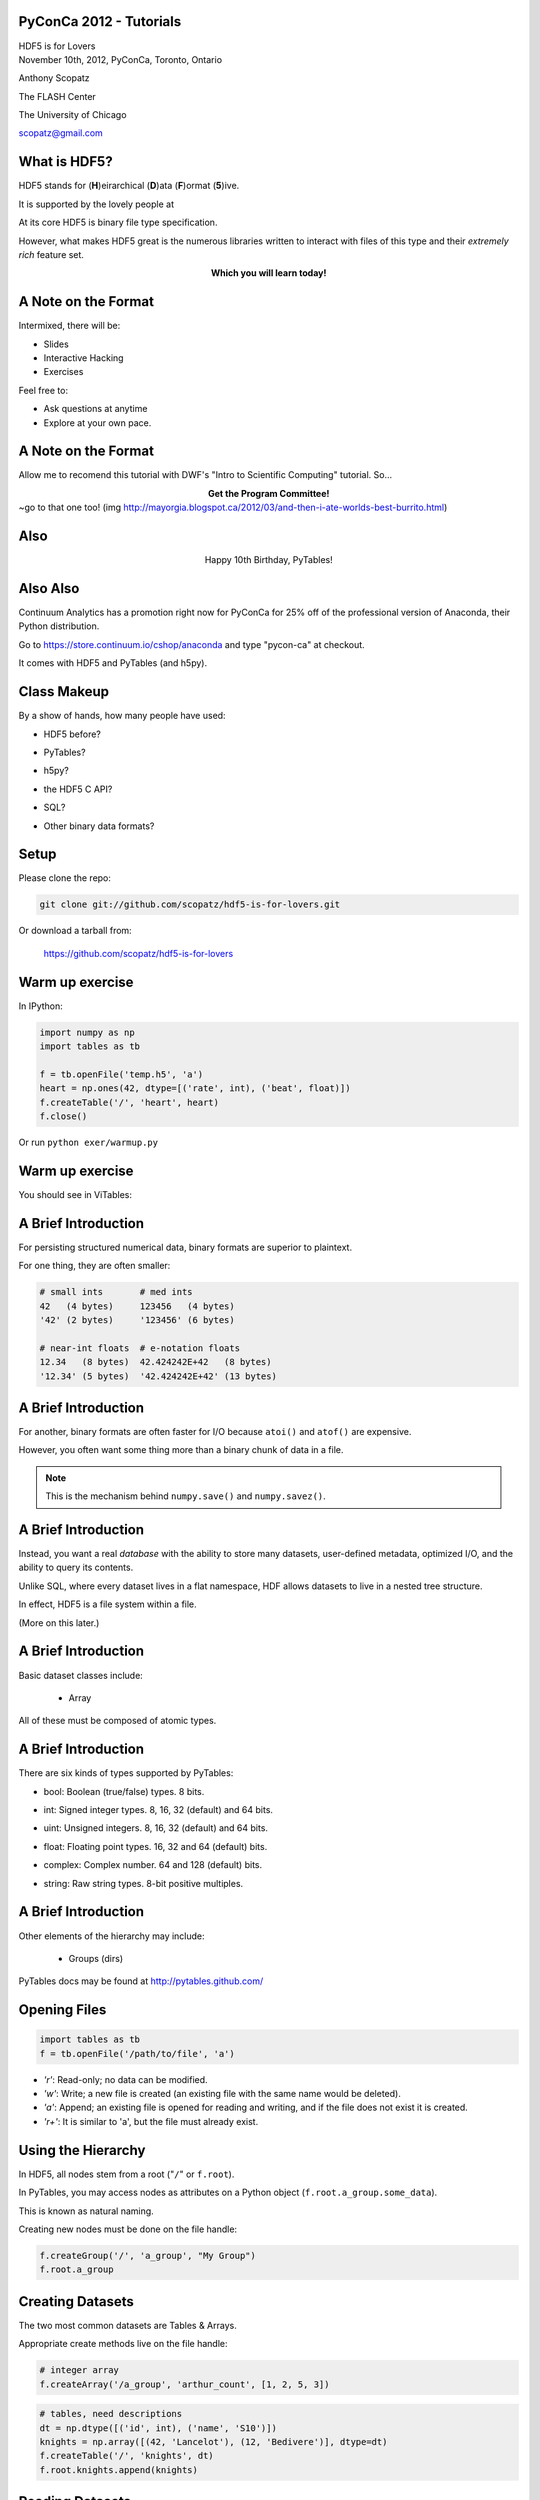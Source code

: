 PyConCa 2012 - Tutorials
==============================

.. container:: main-title

    HDF5 is for Lovers |nerd_candy_heart|

.. container:: main-names

    November 10th, 2012, PyConCa, Toronto, Ontario

    Anthony Scopatz 

    The FLASH Center

    The University of Chicago

    scopatz@gmail.com

.. |nerd_candy_heart| image:: img/nerd_candy_heart.png 
                        :scale: 100%


What is HDF5?
==============================
HDF5 stands for (**H**)eirarchical (**D**)ata (**F**)ormat (**5**)ive.

.. break

It is supported by the lovely people at |hdf_group|

.. break

At its core HDF5 is binary file type specification.

.. break

However, what makes HDF5 great is the numerous libraries written to interact 
with files of this type and their *extremely rich* feature set.

.. break

.. raw:: pdf

    Spacer 0 40

.. container:: align-center

    **Which you will learn today!**

.. |hdf_group| image:: img/hdf_logo.jpg
                :scale: 70%
                :align: middle
                :target: http://www.hdfgroup.org/


A Note on the Format
=================================
Intermixed, there will be:

* Slides
* Interactive Hacking
* Exercises

.. break

Feel free to:

* Ask questions at anytime 
* Explore at your own pace.

A Note on the Format
=================================
Allow me to recomend this tutorial with DWF's "Intro to Scientific Computing" 
tutorial.  So...

.. break

.. container:: align-center

    **Get the Program Committee!**

.. image:: img/ycdg.png
    :align: center
    :scale: 250%

.. container:: gray-and-small

    ~go to that one too! 
    (img http://mayorgia.blogspot.ca/2012/03/and-then-i-ate-worlds-best-burrito.html) 

Also
==============================

.. container:: align-center

    Happy 10th Birthday, PyTables!

.. image:: img/hbhk.png
    :align: center
    :scale: 100%

Also Also
==============================
Continuum Analytics has a promotion right now for PyConCa for 25% off of the 
professional version of Anaconda, their Python distribution.  

.. break

Go to https://store.continuum.io/cshop/anaconda and type "pycon-ca" at checkout.

.. break

It comes with HDF5 and PyTables (and h5py).


Class Makeup
==============================
By a show of hands, how many people have used:

* HDF5 before?

.. break

* PyTables?

.. break

* h5py?

.. break

* the HDF5 C API?

.. break

* SQL?

.. break

* Other binary data formats? 


Setup
==============================
.. raw:: pdf

    Spacer 0 30

Please clone the repo:

.. raw:: pdf

    Spacer 0 30

.. code-block:: bash

    git clone git://github.com/scopatz/hdf5-is-for-lovers.git

.. raw:: pdf

    Spacer 0 30

Or download a tarball from:

    https://github.com/scopatz/hdf5-is-for-lovers


Warm up exercise
===============================
In IPython:

.. raw:: pdf

    Spacer 0 20

.. code-block:: python

    import numpy as np
    import tables as tb

    f = tb.openFile('temp.h5', 'a')
    heart = np.ones(42, dtype=[('rate', int), ('beat', float)])
    f.createTable('/', 'heart', heart)
    f.close()


.. raw:: pdf

    Spacer 0 20

Or run ``python exer/warmup.py``

Warm up exercise
===============================
You should see in ViTables:

.. image:: img/warmup.png
    :align: center
    :scale: 35%


A Brief Introduction
===========================
For persisting structured numerical data, binary formats are superior
to plaintext.

.. break

For one thing, they are often smaller:

.. code-block:: python

    # small ints       # med ints 
    42   (4 bytes)     123456   (4 bytes)
    '42' (2 bytes)     '123456' (6 bytes)

    # near-int floats  # e-notation floats
    12.34   (8 bytes)  42.424242E+42   (8 bytes)
    '12.34' (5 bytes)  '42.424242E+42' (13 bytes)

A Brief Introduction
===========================
For another, binary formats are often faster for I/O because ``atoi()`` and ``atof()``
are expensive.

.. break

However, you often want some thing more than a binary chunk of data in a file.

.. break

.. note:: This is the mechanism behind ``numpy.save()`` and ``numpy.savez()``.


A Brief Introduction
===========================
Instead, you want a real *database* with the ability to store many datasets, user-defined
metadata, optimized I/O, and the ability to query its contents.

.. break

Unlike SQL, where every dataset lives in a flat namespace, HDF allows datasets to 
live in a nested tree structure.

.. break

In effect, HDF5 is a file system within a file.  

.. break

(More on this later.)


A Brief Introduction
===========================
.. container:: font-size-24

    Basic dataset classes include:

        * Array

.. break

        * CArray (chunked array)

.. break

        * EArray (extendable array)

.. break

        * VLArray (variable length array)

.. break

        * Table (structured array w/ named fields)

.. break

.. container:: font-size-24

    All of these must be composed of atomic types.

A Brief Introduction
===========================
There are six kinds of types supported by PyTables:

- bool: Boolean (true/false) types. 8 bits.

.. break

- int: Signed integer types. 8, 16, 32 (default) and 64 bits.

.. break

- uint: Unsigned integers. 8, 16, 32 (default) and 64 bits.

.. break

- float: Floating point types. 16, 32 and 64 (default) bits.

.. break

- complex: Complex number. 64 and 128 (default) bits.

.. break

- string: Raw string types. 8-bit positive multiples.


A Brief Introduction
===========================
Other elements of the hierarchy may include:

    * Groups (dirs)

.. break

    * Links

.. break

    * File Nodes

.. break

    * Hidden Nodes

.. break

PyTables docs may be found at http://pytables.github.com/


Opening Files
=============================
.. code-block:: python

    import tables as tb
    f = tb.openFile('/path/to/file', 'a')

.. break

* *'r'*: Read-only; no data can be modified.
* *'w'*: Write; a new file is created (an existing file with the
  same name would be deleted).
* *'a'*: Append; an existing file is opened for reading and writing,
  and if the file does not exist it is created.
* *'r+'*: It is similar to 'a', but the file must already exist.

Using the Hierarchy
==============================
In HDF5, all nodes stem from a root ("``/``" or ``f.root``).

.. break

In PyTables, you may access nodes as attributes on a Python object
(``f.root.a_group.some_data``).  

.. break

This is known as natural naming.

.. break

Creating new nodes must be done on the file handle:

.. code-block:: python

    f.createGroup('/', 'a_group', "My Group")
    f.root.a_group

Creating Datasets
==============================
The two most common datasets are Tables & Arrays.

.. break

Appropriate create methods live on the file handle:

.. code-block:: python

    # integer array
    f.createArray('/a_group', 'arthur_count', [1, 2, 5, 3])

.. break

.. raw:: pdf

    Spacer 0 20

.. code-block:: python

    # tables, need descriptions
    dt = np.dtype([('id', int), ('name', 'S10')])
    knights = np.array([(42, 'Lancelot'), (12, 'Bedivere')], dtype=dt)
    f.createTable('/', 'knights', dt)
    f.root.knights.append(knights)

Reading Datasets
==============================
Arrays and Tables try to preserve the original flavor that they were created with. 

.. break

.. code-block:: python 

    >>> print f.root.a_group.arthur_count[:]
    [1, 2, 5, 3]

    >>> type(f.root.a_group.arthur_count[:])
    list

    >>> type(f.root.a_group.arthur_count)
    tables.array.Array

Reading Datasets
==============================
So if they come from NumPy arrays, they may be accessed in a numpy-like fashion 
(slicing, fancy indexing, masking).

.. break

.. raw:: pdf

    Spacer 0 15

.. code-block:: python 

    >>> f.root.knights[1]
    (12, 'Bedivere')

    >>> f.root.knights[:1]
    array([(42, 'Lancelot')], dtype=[('id', '<i8'), ('name', 'S10')])

    >>> mask = (f.root.knights.cols.id[:] < 28)
    >>> f.root.knights[mask]
    array([(12, 'Bedivere')], dtype=[('id', '<i8'), ('name', 'S10')])

    >>> f.root.knights[([1, 0],)]
    array([(12, 'Bedivere'), (42, 'Lancelot')], dtype=[('id', '<i8'), ('name', 'S10')])

.. break

.. raw:: pdf

    Spacer 0 15

Data accessed in this way is *memory mapped*.

Exercise
===============================
.. container:: align-center

    **exer/peaks_of_kilimanjaro.py** 

.. raw:: pdf

    Spacer 0 20

.. image:: img/noneshallpass.jpg
    :scale: 50%

Exercise
===============================

.. container:: align-center

    **sol/peaks_of_kilimanjaro.py** 

.. raw:: pdf

    Spacer 0 20

.. image:: img/theblackknighttriumph.jpg
    :scale: 45%


Hierarchy Layout
===============================
Suppose there is a big table of like-things:

.. code-block:: python

    # people:  name,            profession,    home
    people = [('Arthur',        'King',        'Camelot'), 
              ('Lancelot',      'Knight',      'Lake'), 
              ('Bedevere',      'Knight',      'Wales'), 
              ('Witch',         'Witch',       'Village'), 
              ('Guard',         'Man-at-Arms', 'Swamp Castle'),
              ('Ni',            'Knight',      'Shrubbery'),
              ('Strange Woman', 'Lady',        'Lake'),
              ...
              ]

.. break

It is tempting to throw everyone into a big ``people`` table.

Hierarchy Layout
===============================
However, a search over a class of people can be eliminated by splitting 
these tables up:

.. code-block:: python 

    knight = [('Lancelot',      'Knight',      'Lake'),
              ('Bedevere',      'Knight',      'Wales'), 
              ('Ni',            'Knight',      'Shrubbery'),
              ]

    others = [('Arthur',        'King',        'Camelot'), 
              ('Witch',         'Witch',       'Village'), 
              ('Guard',         'Man-at-Arms', 'Swamp Castle'),
              ('Strange Woman', 'Lady',        'Lake'),
              ...
              ]

Hierarchy Layout
===============================
The profession column is now redundant:

.. code-block:: python 

    knight = [('Lancelot', 'Lake'),
              ('Bedevere', 'Wales'), 
              ('Ni',       'Shrubbery'),
              ]

    others = [('Arthur',        'King',        'Camelot'), 
              ('Witch',         'Witch',       'Village'), 
              ('Guard',         'Man-at-Arms', 'Swamp Castle'),
              ('Strange Woman', 'Lady',        'Lake'),
              ...
              ]


Hierarchy Layout
===============================
Information can be embedded implicitly in the hierarchy as well::

    root
      | - England
      |     | - knight
      |     | - others
      |
      | - France
      |     | - knight
      |     | - others

Hierarchy Layout
===============================
Why bother pivoting the data like this at all?

.. break

    * Fewer rows to search over.

.. break

    * Fewer rows to pull from disk.

.. break

    * Fewer columns in description.

.. break

Ultimately, it is all about *speed*, especially for big tables.

Access Time Analogy
==============================
.. container:: small

    If a processor's access of L1 cache is analogous to you finding a 
    word on a computer screen (3 seconds), then

.. break

    Accessing L2 cache is getting a book from a bookshelf (15 s).

.. break

    Accessing main memory is going to the break room, get a candy bar, 
    and chatting with your co-worker (4 min).

.. break

    Accessing a (mechanical) HDD is leaving your office, leaving your building, 
    wandering the planet for a year and four months to return to your desk with 
    the information finally made available.

.. container:: gray-and-small

    Thanks K. Smith & 
    http://duartes.org/gustavo/blog/post/what-your-computer-does-while-you-wait

Starving CPU Problem
===============================
Waiting around for access times prior to computation is known as the 
*Starving CPU Problem*.

.. raw:: pdf

    Spacer 0 20

.. image:: img/starving_cpu.png
    :scale: 100%

.. raw:: pdf

    Spacer 0 20

.. container:: gray-and-small

    Francesc Alted. 2010. Why Modern CPUs Are Starving and What Can 
    Be Done about It. IEEE Des. Test 12, 2 (March 2010), 68-71. 
    DOI=10.1109/MCSE.2010.51 http://dx.doi.org/10.1109/MCSE.2010.51


Tables
===============================
Tables are a high-level interface to extendable arrays of structs.  

.. break

Sort-of.

.. break

In fact, the struct / dtype / description concept is only a convenient way to assign 
meaning to bytes::

    |  ids  |       first       |        last       |
    |-------|-------------------|-------------------|
    | | | | | | | | | | | | | | | | | | | | | | | | | 

Tables
===============================
Data types may be nested (though they are stored in flattened way).

.. code-block:: python

    dt = np.dtype([('id', int), 
                   ('first', 'S5'),
                   ('last',  'S5'),
                   ('parents', [
                        ('mom_id', int),
                        ('dad_id', int),
                    ]),
                  ])

    people = np.fromstring(np.random.bytes(dt.itemsize * 10000), dt)
    f.createTable('/', 'random_peeps', people)

Tables
===============================
.. image:: img/random_peeps.png
    :scale: 40%


Tables
===============================
Python already has the ability to dynamically declare the size of 
descriptions.  

.. break

This is accomplished in compiled languages through normal memory allocation 
and careful byte counting:

.. code-block:: C

    typedef struct mat {
      double mass;
      int atoms_per_mol;
      double comp [];
    } mat;

Tables
===============================
.. code-block:: C

    typedef struct mat {
      double mass;
      int atoms_per_mol;
      double comp [];
    } mat;

    size_t mat_size = sizeof(mat) + sizeof(double)*comp_size;
    hid_t desc = H5Tcreate(H5T_COMPOUND, mat_size);
    hid_t comptype = H5Tarray_create2(H5T_NATIVE_DOUBLE, 1, nuc_dims);

    // make the data table type
    H5Tinsert(desc, "mass", HOFFSET(mat, mass), H5T_NATIVE_DOUBLE);
    H5Tinsert(desc, "atoms_per_mol", HOFFSET(mat, atoms_per_mol), H5T_NATIVE_DOUBLE);
    H5Tinsert(desc, "comp", HOFFSET(mat, comp), comp_type);

    // make the data array for a single row, have to over-allocate
    mat * mat_data  = new mat[mat_size];

    // ...fill in data array...

    // Write the row
    H5Dwrite(data_set, desc, mem_space, data_hyperslab, H5P_DEFAULT, mat_data);

Exercise
===============================
.. container:: align-center

    **exer/boatload.py** 

.. raw:: pdf

    Spacer 0 20

.. image:: img/noneshallpass.jpg
    :scale: 50%

Exercise
===============================

.. container:: align-center

    **sol/boatload.py** 

.. raw:: pdf

    Spacer 0 20

.. image:: img/theblackknighttriumph.jpg
    :scale: 45%


Chunking
===============================
Chunking is a feature with no direct analogy in NumPy.

.. break

.. container:: align-center

    *Chunking is the ability to split up a dataset into smaller 
    blocks of equal or lesser rank.*

.. break

Extra metadata pointing to the location of the chunk in the 
file and in dataspace must be stored.

.. break

By chunking, sparse data may be stored efficiently and 
datasets may extend infinitely in all dimensions.

.. break

.. container:: small

    **Note:** Currently, PyTables only allows one extendable dim.

Chunking
===============================
.. raw:: pdf

    Spacer 0 20

.. figure:: img/dset_contiguous.jpg

    Contiguous Dataset

.. raw:: pdf

    Spacer 0 50

.. figure:: img/dset_chunked.jpg

    Chunked Dataset

Chunking
===============================
All I/O happens by chunk.  This is important for:

    * edge chunks may extend beyond the dataset

.. break

    * default fill values are set in unallocated space

.. break

    * reading and writing in parallel

.. break

    * small chunks are good for accessing some of data

.. break

    * large chunks are good for accessing lots of data



Chunking
===============================
Any chunked dataset allows you to set the chunksize.

.. code-block:: python

    f.createTable('/', 'omnomnom', data, chunkshape=(42,42))

.. break

For example, a 4x4 chunked array could have a 3x3 chunksize.

.. break

However, it could not have a 12x12 chunksize, since the ranks must be 
less than or equal to that of the array.

.. break

Manipulating the chunksize is a great way to fine-tune an application.

Chunking
===============================
.. figure:: img/dset_contiguous4x4.jpg

    Contiguous 4x4 Dataset

.. raw:: pdf

    Spacer 0 20

.. figure:: img/dset_chunked4x4.jpg

    Chunked 4x4 Dataset

Chunking
===============================
Note that the addresses of chunks in dataspace (memory) has 
no bearing on their arrangement in the actual file.

.. raw:: pdf

    Spacer 0 40

.. figure:: img/dset_address_space.jpg

    Dataspace (top) vs File (bottom) Chunk Locations

In-Core vs Out-of-Core
===============================
Calculations depend on the current memory layout.

.. break

Recall access time analogy (wander Earth for 16 months).

.. break

**Definitions:**

.. break

    * Operations which require all data to be in memory are *in-core* and 
      may be memory bound (NumPy).

.. break

    * Operations where the dataset is external to memory are *out-of-core*
      (or *in-kernel*) and may be CPU bound.

In-Core Operations
==============================
Say, ``a`` and ``b`` are arrays sitting in memory:

.. raw:: pdf

    Spacer 0 10

.. code-block:: python

    a = np.array(...)
    b = np.array(...)
    c = 42 * a + 28 * b + 6

.. break

.. raw:: pdf

    Spacer 0 10

The expression for ``c`` creates three temporary arrays!

.. break

For ``N`` operations, ``N-1`` temporaries are made.

.. break

Wastes memory and is slow.  Pulling from disk is slower.

In-Core Operations
==============================
A less memory intensive implementation would be an element-wise
evaluation:

.. raw:: pdf

    Spacer 0 10

.. code-block:: python

    c = np.empty(...)
    for i in range(len(c)):
        c[i] = 42 * a[i] + 28 * b[i] + 6

.. break

.. raw:: pdf

    Spacer 0 10

.. container:: font-size-24

    But if ``a`` and ``b`` were HDF5 arrays on disk, individual 
    element access time would kill you.  

.. break

    Even with in memory NumPy arrays, there are problems with 
    gratuitous Python type checking. 

Out-of-Core Operations
===============================
.. container:: font-size-24

    Say there was a virtual machine (or kernel) which could be 
    fed arrays and perform specified operations.

.. break

    Giving this machine only chunks of data at a time, it 
    could function on infinite-length data using only finite 
    memory.

.. break

.. code-block:: python

    for i in range(0, len(a), 256):
        r0, r1 = a[i:i+256], b[i:i+256]
        multiply(r0, 42, r2)
        multiply(r1, 28, r3)
        add(r2, r3, r2); add(r2,  6, r2)
        c[i:i+256] = r2

Out-of-Core Operations
===============================
This is the basic idea behind numexpr, which provides a general 
virtual machine for NumPy arrays.

.. break

This problem lends itself nicely to parallelism.  

.. break

Numexpr has low-level multithreading, avoiding the GIL.

.. break

PyTables implements a ``tb.Expr`` class which backends to the numexpr VM
but has additional optimizations for disk reading and writing.

.. break

The full array need never be in memory.

Out-of-Core Operations
===============================
Fully out-of-core expression example:

.. raw:: pdf

    Spacer 0 10

.. code-block:: python

    shape = (10, 10000)
    f = tb.openFile("/tmp/expression.h5", "w")

    a = f.createCArray(f.root, 'a', tb.Float32Atom(dflt=1.), shape)
    b = f.createCArray(f.root, 'b', tb.Float32Atom(dflt=2.), shape)
    c = f.createCArray(f.root, 'c', tb.Float32Atom(dflt=3.), shape)
    out = f.createCArray(f.root, 'out', tb.Float32Atom(dflt=3.), shape)

    expr = tb.Expr("a*b+c")
    expr.setOutput(out)
    d = expr.eval()

    print "returned-->", repr(d)
    f.close()

Querying
===============================
The most common operation is asking an existing dataset
whether its elements satisfy some criteria.  
This is known as *querying*.  

.. break

Because querying is so common PyTables defines special methods on 
Tables.

.. break

.. code-block:: python

    tb.Table.where(cond)
    tb.Table.getWhereList(cond)
    tb.Table.readWhere(cond)
    tb.Table.whereAppend(dest, cond)

Querying
===============================
The conditions used in ``where()`` calls are strings which are 
evaluated by numexpr.  These expressions must return boolean
values.

.. break

They are executed in the context of table itself combined with 
``locals()`` and ``globals()``.

.. break

The ``where()`` method itself returns an iterator over all 
matched (hit) rows:

.. code-block:: python

    for row in table.where('(col1 < 42) & (col2 == col3)'):
        # do something with row

Querying
===============================
For a speed comparison, here is a complex query using 
regular Python:

.. code-block:: python

    result = [row['col2'] for row in table if (
              ((row['col4'] >= lim1 and row['col4'] < lim2) or
              ((row['col2'] > lim3 and row['col2'] < lim4])) and
              ((row['col1']+3.1*row['col2']+row['col3']*row['col4']) > lim5)
              )]

.. break

And this is the equivalent out-of-core search:

.. code-block:: python

    result = [row['col2'] for row in table.where(
                '(((col4 >= lim1) & (col4 < lim2)) | '
                '((col2 > lim3) & (col2 < lim4)) &   '
                '((col1+3.1*col2+col3*col4) > lim5)) ')]

Querying
===============================
.. figure:: img/where_compare_10Mrow.png
    :scale: 77%

    Complex query with 10 million rows. Data fits in memory.

Querying
===============================
.. figure:: img/where_compare_1Grow.png
    :scale: 77%

    Complex query with 1 billion rows. Too big for memory.

Exercise
===============================
.. container:: align-center

    **exer/crono.py** 

.. raw:: pdf

    Spacer 0 20

.. image:: img/noneshallpass.jpg
    :scale: 50%

Exercise
===============================

.. container:: align-center

    **sol/crono.py** 

.. raw:: pdf

    Spacer 0 20

.. image:: img/theblackknighttriumph.jpg
    :scale: 45%

Compression
===============================
A more general way to solve the starving CPU problem is through
*compression*.

.. break

Compression is when the dataset is piped through a zipping algorithm
on write and the inverse unzipping algorithm on read.

.. break 

Each chunk is compressed independently, so chunks end up with a
varying number bytes.

.. break

Has some storage overhead, but may drastically reduce file sizes for 
very regular data.

Compression
===============================
At first glance this is counter-intuitive. (*Why?*)

.. break

Compression/Decompression is clearly more CPU
intensive than simply blitting an array into memory.

.. break

However, because there is *less total information* to transfer, 
the time spent unpacking the array can be far less than moving 
the array around wholesale.

.. break

This is kind of like power steering, you can either tell wheels
how to turn manually or you can tell the car how you want the wheels
turned.

Compression
===============================
Compression is a guaranteed feature of HDF5 itself.

.. break

At minimum, HDF5 requires zlib.

.. break

The compression capabilities feature a plugin architecture which 
allow for a variety of different algorithms, including user defined ones!

.. break

PyTables supports:

.. container:: align-center

    |bullet| zlib (default), |bullet| lzo, |bullet| bzip2, and |bullet| blosc.

.. |bullet| unicode:: U+2022 

Compression
===============================
Compression is enabled in PyTables through *filters*.

.. break 

.. raw:: pdf

    Spacer 0 5

.. code-block:: python

    # complevel goes from [0,9]
    filters = tb.Filters(complevel=5, complib='blosc', ...)

.. break 

    # filters may be set on the whole file,
    f = tb.openFile('/path/to/file', 'a', filters=filters)
    f.filters = filters

.. break 

    # filters may also be set on most other nodes
    f.createTable('/', 'table', desc, filters=filters)
    f.root.group._v_filters = filters

.. break 

.. raw:: pdf

    Spacer 0 5

Filters only act on chunked datasets.

Compression
===============================
Tips for choosing compression parameters:

.. break

    * A mid-level (5) compression is sufficient. No need to go all the
      way up (9).

.. break

    * Use zlib if you must guarantee complete portability.

.. break

    * Use blosc all other times.  It is optimized for HDF5.

.. break

*But why?* (I don't have time to go into the details of blosc. However
here are some justifications...)

Compression
===============================
.. figure:: img/compressed-recordsize-zlib.png

    Comparison of different compression levels of zlib.

Compression
===============================
.. figure:: img/create-chunksize-15GB.png
    :scale: 70%

    Creation time per element for a 15 GB EArray and different chunksizes.

Compression
===============================
.. figure:: img/filesizes-chunksize-15GB.png
    :scale: 80%

    File sizes for a 15 GB EArray and different chunksizes.

Compression
===============================
.. figure:: img/seq-chunksize-15GB.png
    :scale: 70%

    Sequential access time per element for a 15 GB EArray and different chunksizes.

Compression
===============================
.. figure:: img/random-chunksize-15GB.png
    :scale: 70%

    Random access time per element for a 15 GB EArray and different chunksizes.

Exercise
===============================
.. container:: align-center

    **exer/spam_filter.py** 

.. raw:: pdf

    Spacer 0 20

.. image:: img/noneshallpass.jpg
    :scale: 50%

Exercise
===============================

.. container:: align-center

    **sol/spam_filter.py** 

.. raw:: pdf

    Spacer 0 20

.. image:: img/theblackknighttriumph.jpg
    :scale: 45%


Other Python Data Structures
===============================
Overwhelmingly, numpy arrays have been the in-memory data
structure of choice.

.. break

Using lists or tuples instead of arrays follows analogously.

.. break

It is data structures like sets and dictionaries which do not
quite map.  

.. break

However, as long as all elements may be cast into the same atomic type, 
these structures can be stored in HDF5 with relative ease.


Sets
===============================
Example of serializing and deserializing sets:

.. code-block:: python

    >>> s = {1.0, 42, 77.7, 6E+01, True}

    >>> f.createArray('/', 's', [float(x) for x in s])
    /s (Array(4,)) ''
      atom := Float64Atom(shape=(), dflt=0.0)
      maindim := 0
      flavor := 'python'
      byteorder := 'little'
      chunkshape := None

    >>> set(f.root.s)
    set([1.0, 42.0, 77.7, 60.0])

Exercise
===============================
.. container:: align-center

    **exer/dict_table.py** 

.. raw:: pdf

    Spacer 0 20

.. image:: img/noneshallpass.jpg
    :scale: 50%

Exercise
===============================

.. container:: align-center

    **sol/dict_table.py** 

.. raw:: pdf

    Spacer 0 20

.. image:: img/theblackknighttriumph.jpg
    :scale: 45%



What Was Missed
==============================
* Walking Nodes
* File Nodes
* Indexing
* Migrating to / from SQL
* HDF5 in other database formats
* Other Databases in HDF5
* HDF5 as a File System

Acknowledgements
===============================
Many thanks to everyone who made this possible!

.. break

    * The HDF Group 

.. break

    * The PyTables Governance Team:

.. container:: align-center

    |bullet| Josh Moore, |bullet| Antonio Valentino, |bullet| Josh Ayers 

Acknowledgements
===============================
(Cont.) 

    * The NumPy Developers

.. break

    * h5py, the symbiotic project

.. break

    * Francesc Alted |nerd_candy_heart|

.. break

.. container:: align-center

    **Shameless Plug:** *We are always looking for more hands. Join Now!*

Questions
===============================
.. raw:: pdf

    Spacer 0 50

.. image:: img/xkcd_bobby_tables.jpg
    :scale: 600%

